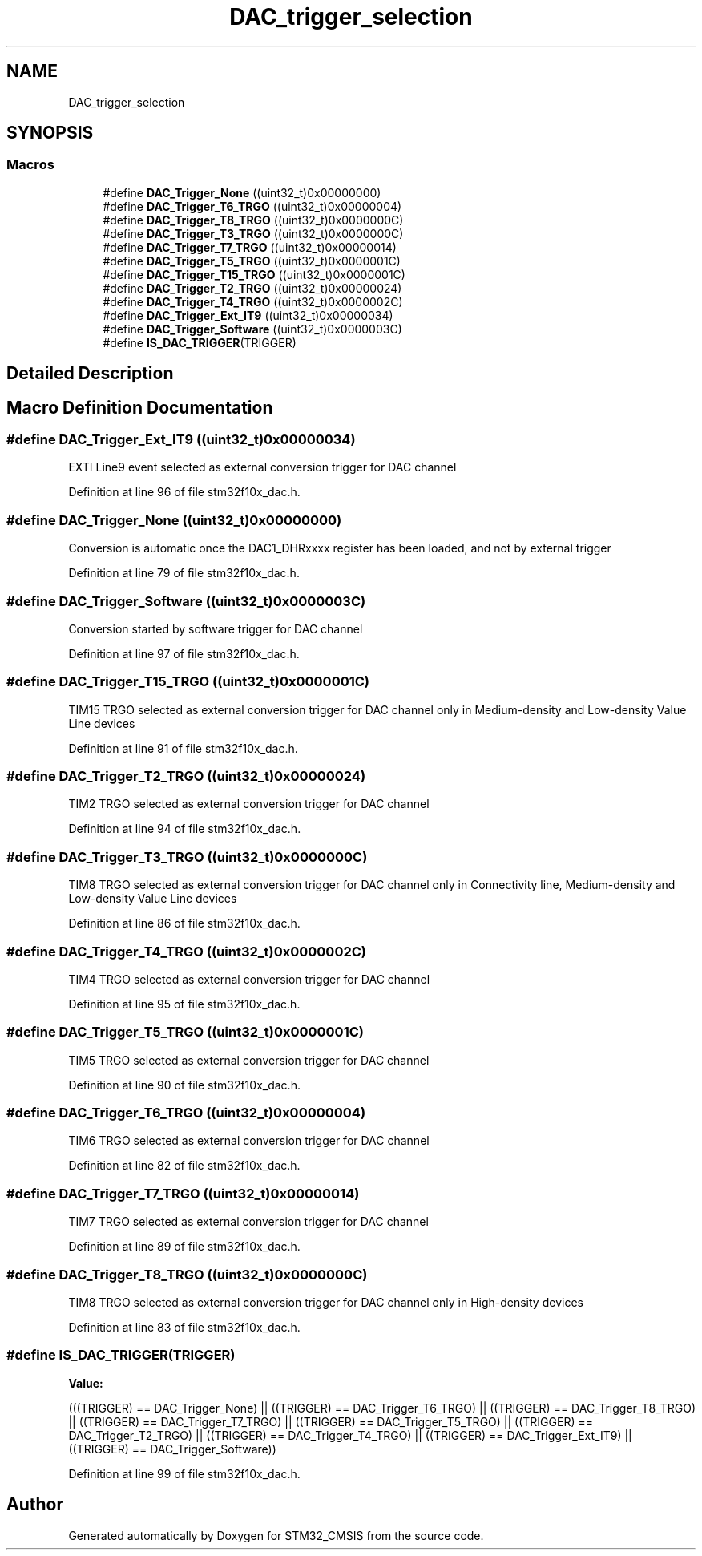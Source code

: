 .TH "DAC_trigger_selection" 3 "Sun Apr 16 2017" "STM32_CMSIS" \" -*- nroff -*-
.ad l
.nh
.SH NAME
DAC_trigger_selection
.SH SYNOPSIS
.br
.PP
.SS "Macros"

.in +1c
.ti -1c
.RI "#define \fBDAC_Trigger_None\fP   ((uint32_t)0x00000000)"
.br
.ti -1c
.RI "#define \fBDAC_Trigger_T6_TRGO\fP   ((uint32_t)0x00000004)"
.br
.ti -1c
.RI "#define \fBDAC_Trigger_T8_TRGO\fP   ((uint32_t)0x0000000C)"
.br
.ti -1c
.RI "#define \fBDAC_Trigger_T3_TRGO\fP   ((uint32_t)0x0000000C)"
.br
.ti -1c
.RI "#define \fBDAC_Trigger_T7_TRGO\fP   ((uint32_t)0x00000014)"
.br
.ti -1c
.RI "#define \fBDAC_Trigger_T5_TRGO\fP   ((uint32_t)0x0000001C)"
.br
.ti -1c
.RI "#define \fBDAC_Trigger_T15_TRGO\fP   ((uint32_t)0x0000001C)"
.br
.ti -1c
.RI "#define \fBDAC_Trigger_T2_TRGO\fP   ((uint32_t)0x00000024)"
.br
.ti -1c
.RI "#define \fBDAC_Trigger_T4_TRGO\fP   ((uint32_t)0x0000002C)"
.br
.ti -1c
.RI "#define \fBDAC_Trigger_Ext_IT9\fP   ((uint32_t)0x00000034)"
.br
.ti -1c
.RI "#define \fBDAC_Trigger_Software\fP   ((uint32_t)0x0000003C)"
.br
.ti -1c
.RI "#define \fBIS_DAC_TRIGGER\fP(TRIGGER)"
.br
.in -1c
.SH "Detailed Description"
.PP 

.SH "Macro Definition Documentation"
.PP 
.SS "#define DAC_Trigger_Ext_IT9   ((uint32_t)0x00000034)"
EXTI Line9 event selected as external conversion trigger for DAC channel 
.PP
Definition at line 96 of file stm32f10x_dac\&.h\&.
.SS "#define DAC_Trigger_None   ((uint32_t)0x00000000)"
Conversion is automatic once the DAC1_DHRxxxx register has been loaded, and not by external trigger 
.PP
Definition at line 79 of file stm32f10x_dac\&.h\&.
.SS "#define DAC_Trigger_Software   ((uint32_t)0x0000003C)"
Conversion started by software trigger for DAC channel 
.PP
Definition at line 97 of file stm32f10x_dac\&.h\&.
.SS "#define DAC_Trigger_T15_TRGO   ((uint32_t)0x0000001C)"
TIM15 TRGO selected as external conversion trigger for DAC channel only in Medium-density and Low-density Value Line devices 
.PP
Definition at line 91 of file stm32f10x_dac\&.h\&.
.SS "#define DAC_Trigger_T2_TRGO   ((uint32_t)0x00000024)"
TIM2 TRGO selected as external conversion trigger for DAC channel 
.PP
Definition at line 94 of file stm32f10x_dac\&.h\&.
.SS "#define DAC_Trigger_T3_TRGO   ((uint32_t)0x0000000C)"
TIM8 TRGO selected as external conversion trigger for DAC channel only in Connectivity line, Medium-density and Low-density Value Line devices 
.PP
Definition at line 86 of file stm32f10x_dac\&.h\&.
.SS "#define DAC_Trigger_T4_TRGO   ((uint32_t)0x0000002C)"
TIM4 TRGO selected as external conversion trigger for DAC channel 
.PP
Definition at line 95 of file stm32f10x_dac\&.h\&.
.SS "#define DAC_Trigger_T5_TRGO   ((uint32_t)0x0000001C)"
TIM5 TRGO selected as external conversion trigger for DAC channel 
.PP
Definition at line 90 of file stm32f10x_dac\&.h\&.
.SS "#define DAC_Trigger_T6_TRGO   ((uint32_t)0x00000004)"
TIM6 TRGO selected as external conversion trigger for DAC channel 
.PP
Definition at line 82 of file stm32f10x_dac\&.h\&.
.SS "#define DAC_Trigger_T7_TRGO   ((uint32_t)0x00000014)"
TIM7 TRGO selected as external conversion trigger for DAC channel 
.PP
Definition at line 89 of file stm32f10x_dac\&.h\&.
.SS "#define DAC_Trigger_T8_TRGO   ((uint32_t)0x0000000C)"
TIM8 TRGO selected as external conversion trigger for DAC channel only in High-density devices 
.PP
Definition at line 83 of file stm32f10x_dac\&.h\&.
.SS "#define IS_DAC_TRIGGER(TRIGGER)"
\fBValue:\fP
.PP
.nf
(((TRIGGER) == DAC_Trigger_None) || \
                                 ((TRIGGER) == DAC_Trigger_T6_TRGO) || \
                                 ((TRIGGER) == DAC_Trigger_T8_TRGO) || \
                                 ((TRIGGER) == DAC_Trigger_T7_TRGO) || \
                                 ((TRIGGER) == DAC_Trigger_T5_TRGO) || \
                                 ((TRIGGER) == DAC_Trigger_T2_TRGO) || \
                                 ((TRIGGER) == DAC_Trigger_T4_TRGO) || \
                                 ((TRIGGER) == DAC_Trigger_Ext_IT9) || \
                                 ((TRIGGER) == DAC_Trigger_Software))
.fi
.PP
Definition at line 99 of file stm32f10x_dac\&.h\&.
.SH "Author"
.PP 
Generated automatically by Doxygen for STM32_CMSIS from the source code\&.
